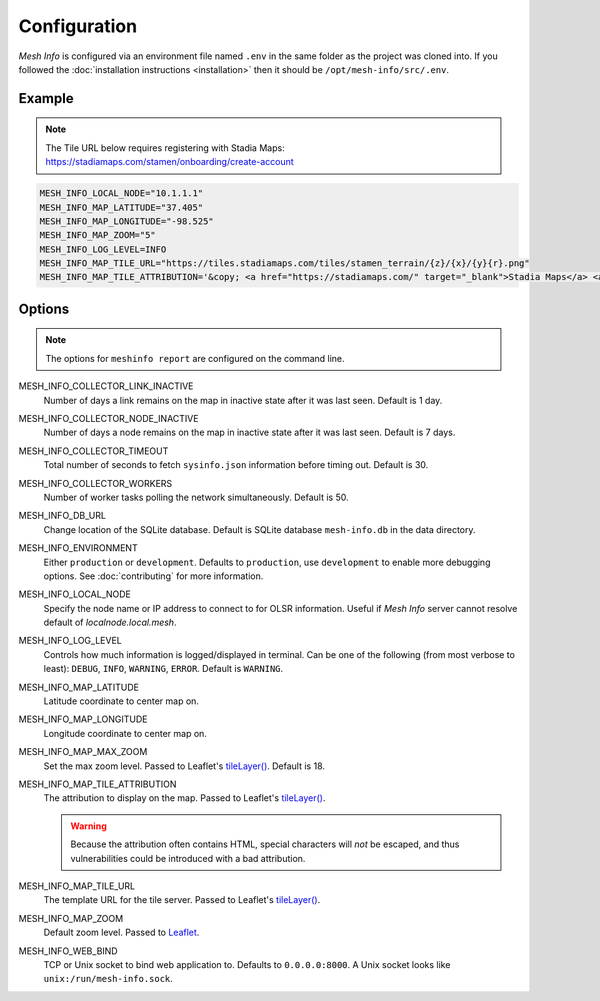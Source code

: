 Configuration
=============

*Mesh Info* is configured via an environment file named ``.env`` in the same folder as the project was cloned into.
If you followed the :doc:`installation instructions <installation>` then it should be ``/opt/mesh-info/src/.env``.

Example
-------

.. note::

   The Tile URL below requires registering with Stadia Maps: https://stadiamaps.com/stamen/onboarding/create-account

.. code-block:: ini

   MESH_INFO_LOCAL_NODE="10.1.1.1"
   MESH_INFO_MAP_LATITUDE="37.405"
   MESH_INFO_MAP_LONGITUDE="-98.525"
   MESH_INFO_MAP_ZOOM="5"
   MESH_INFO_LOG_LEVEL=INFO
   MESH_INFO_MAP_TILE_URL="https://tiles.stadiamaps.com/tiles/stamen_terrain/{z}/{x}/{y}{r}.png"
   MESH_INFO_MAP_TILE_ATTRIBUTION='&copy; <a href="https://stadiamaps.com/" target="_blank">Stadia Maps</a> <a href="https://stamen.com/" target="_blank">&copy; Stamen Design</a> &copy; <a href="https://openmaptiles.org/" target="_blank">OpenMapTiles</a> &copy; <a href="https://www.openstreetmap.org/copyright" target="_blank">OpenStreetMap</a>'


Options
-------

.. note::

   The options for ``meshinfo report`` are configured on the command line.

MESH_INFO_COLLECTOR_LINK_INACTIVE
   Number of days a link remains on the map in inactive state after it was last seen.
   Default is 1 day.

MESH_INFO_COLLECTOR_NODE_INACTIVE
   Number of days a node remains on the map in inactive state after it was last seen.
   Default is 7 days.

MESH_INFO_COLLECTOR_TIMEOUT
   Total number of seconds to fetch ``sysinfo.json`` information before timing out.
   Default is 30.

MESH_INFO_COLLECTOR_WORKERS
   Number of worker tasks polling the network simultaneously.
   Default is 50.

MESH_INFO_DB_URL
   Change location of the SQLite database.
   Default is SQLite database ``mesh-info.db`` in the data directory.

MESH_INFO_ENVIRONMENT
   Either ``production`` or ``development``.
   Defaults to ``production``, use ``development`` to enable more debugging options.
   See :doc:`contributing` for more information.

MESH_INFO_LOCAL_NODE
   Specify the node name or IP address to connect to for OLSR information.
   Useful if *Mesh Info* server cannot resolve default of `localnode.local.mesh`.

MESH_INFO_LOG_LEVEL
   Controls how much information is logged/displayed in terminal.
   Can be one of the following (from most verbose to least):
   ``DEBUG``, ``INFO``, ``WARNING``, ``ERROR``.
   Default is ``WARNING``.

MESH_INFO_MAP_LATITUDE
   Latitude coordinate to center map on.

MESH_INFO_MAP_LONGITUDE
   Longitude coordinate to center map on.

MESH_INFO_MAP_MAX_ZOOM
   Set the max zoom level.
   Passed to Leaflet's `tileLayer()`_.
   Default is 18.

MESH_INFO_MAP_TILE_ATTRIBUTION
   The attribution to display on the map.
   Passed to Leaflet's `tileLayer()`_.

   .. warning::

      Because the attribution often contains HTML,
      special characters will *not* be escaped,
      and thus vulnerabilities could be introduced with a bad attribution.

MESH_INFO_MAP_TILE_URL
   The template URL for the tile server.
   Passed to Leaflet's `tileLayer()`_.

MESH_INFO_MAP_ZOOM
   Default zoom level.
   Passed to `Leaflet <https://leafletjs.com/>`_.

MESH_INFO_WEB_BIND
   TCP or Unix socket to bind web application to.
   Defaults to ``0.0.0.0:8000``.
   A Unix socket looks like ``unix:/run/mesh-info.sock``.


.. _tileLayer(): https://leafletjs.com/reference.html#tilelayer
